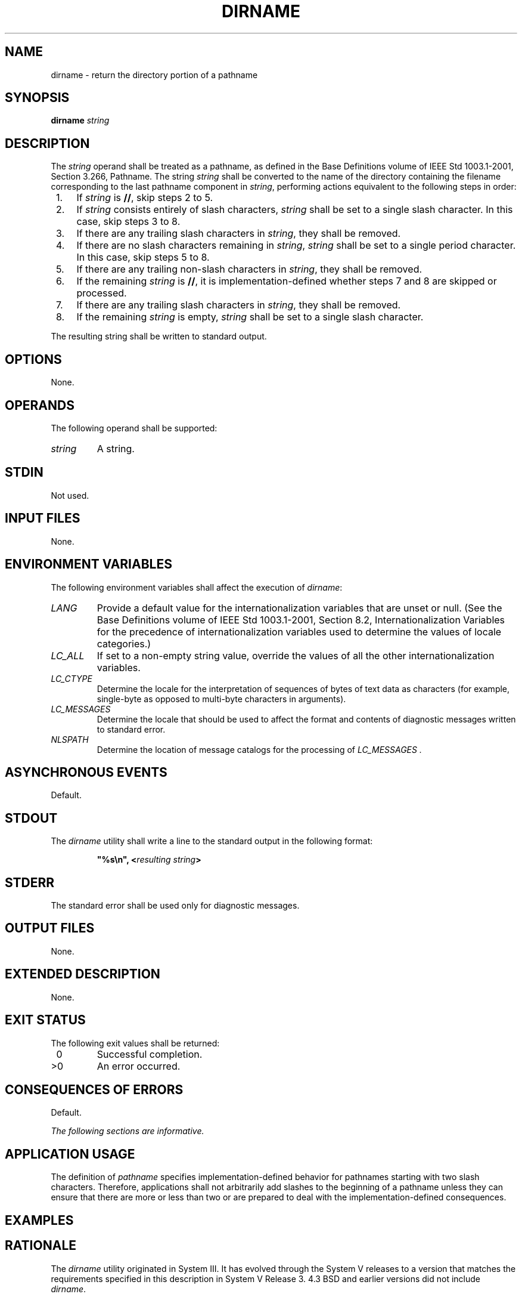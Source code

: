 .\" Copyright (c) 2001-2003 The Open Group, All Rights Reserved 
.TH "DIRNAME" 1 2003 "IEEE/The Open Group" "POSIX Programmer's Manual"
.\" dirname 
.SH NAME
dirname \- return the directory portion of a pathname
.SH SYNOPSIS
.LP
\fBdirname\fP \fIstring\fP
.SH DESCRIPTION
.LP
The \fIstring\fP operand shall be treated as a pathname, as defined
in the Base Definitions volume of
IEEE\ Std\ 1003.1-2001, Section 3.266, Pathname. The string
\fIstring\fP shall be converted to the name of the directory containing
the filename corresponding to the last pathname component
in \fIstring\fP, performing actions equivalent to the following steps
in order:
.IP " 1." 4
If \fIstring\fP is \fB//\fP, skip steps 2 to 5.
.LP
.IP " 2." 4
If \fIstring\fP consists entirely of slash characters, \fIstring\fP
shall be set to a single slash character. In this case,
skip steps 3 to 8.
.LP
.IP " 3." 4
If there are any trailing slash characters in \fIstring\fP, they shall
be removed.
.LP
.IP " 4." 4
If there are no slash characters remaining in \fIstring\fP, \fIstring\fP
shall be set to a single period character. In this
case, skip steps 5 to 8.
.LP
.IP " 5." 4
If there are any trailing non-slash characters in \fIstring\fP, they
shall be removed.
.LP
.IP " 6." 4
If the remaining \fIstring\fP is \fB//\fP, it is implementation-defined
whether steps 7 and 8 are skipped or processed.
.LP
.IP " 7." 4
If there are any trailing slash characters in \fIstring\fP, they shall
be removed.
.LP
.IP " 8." 4
If the remaining \fIstring\fP is empty, \fIstring\fP shall be set
to a single slash character.
.LP
.LP
The resulting string shall be written to standard output.
.SH OPTIONS
.LP
None.
.SH OPERANDS
.LP
The following operand shall be supported:
.TP 7
\fIstring\fP
A string.
.sp
.SH STDIN
.LP
Not used.
.SH INPUT FILES
.LP
None.
.SH ENVIRONMENT VARIABLES
.LP
The following environment variables shall affect the execution of
\fIdirname\fP:
.TP 7
\fILANG\fP
Provide a default value for the internationalization variables that
are unset or null. (See the Base Definitions volume of
IEEE\ Std\ 1003.1-2001, Section 8.2, Internationalization Variables
for
the precedence of internationalization variables used to determine
the values of locale categories.)
.TP 7
\fILC_ALL\fP
If set to a non-empty string value, override the values of all the
other internationalization variables.
.TP 7
\fILC_CTYPE\fP
Determine the locale for the interpretation of sequences of bytes
of text data as characters (for example, single-byte as
opposed to multi-byte characters in arguments).
.TP 7
\fILC_MESSAGES\fP
Determine the locale that should be used to affect the format and
contents of diagnostic messages written to standard
error.
.TP 7
\fINLSPATH\fP
Determine the location of message catalogs for the processing of \fILC_MESSAGES
\&.\fP 
.sp
.SH ASYNCHRONOUS EVENTS
.LP
Default.
.SH STDOUT
.LP
The \fIdirname\fP utility shall write a line to the standard output
in the following format:
.sp
.RS
.nf

\fB"%s\\n", <\fP\fIresulting string\fP\fB>
\fP
.fi
.RE
.SH STDERR
.LP
The standard error shall be used only for diagnostic messages.
.SH OUTPUT FILES
.LP
None.
.SH EXTENDED DESCRIPTION
.LP
None.
.SH EXIT STATUS
.LP
The following exit values shall be returned:
.TP 7
\ 0
Successful completion.
.TP 7
>0
An error occurred.
.sp
.SH CONSEQUENCES OF ERRORS
.LP
Default.
.LP
\fIThe following sections are informative.\fP
.SH APPLICATION USAGE
.LP
The definition of \fIpathname\fP specifies implementation-defined
behavior for pathnames starting with two slash characters.
Therefore, applications shall not arbitrarily add slashes to the beginning
of a pathname unless they can ensure that there are more
or less than two or are prepared to deal with the implementation-defined
consequences.
.SH EXAMPLES
.TS C
center; l l.
\fBCommand\fP	\fBResults\fP
\fIdirname\fP /	/
\fIdirname\fP //	/ or //
\fIdirname\fP /\fIa\fP/\fIb\fP/	/\fIa\fP
\fIdirname\fP //\fIa\fP//\fIb\fP//	//\fIa\fP
\fIdirname\fP	Unspecified
\fIdirname a\fP	. ($? = 0)
\fIdirname\fP ""	. ($? = 0)
\fIdirname\fP /\fIa\fP	/
\fIdirname\fP /\fIa\fP/\fIb\fP	/\fIa\fP
\fIdirname\fP \fIa\fP/\fIb\fP	\fIa\fP
.TE
.SH RATIONALE
.LP
The \fIdirname\fP utility originated in System III. It has evolved
through the System V releases to a version that matches the
requirements specified in this description in System V Release 3.
4.3 BSD and earlier versions did not include \fIdirname\fP.
.LP
The behaviors of \fIbasename\fP and \fIdirname\fP in this volume of
IEEE\ Std\ 1003.1-2001 have been coordinated so that when \fIstring\fP
is a valid pathname:
.sp
.RS
.nf

\fB$(basename "\fP\fIstring\fP\fB")
\fP
.fi
.RE
.LP
would be a valid filename for the file in the directory:
.sp
.RS
.nf

\fB$(dirname "\fP\fIstring\fP\fB")
\fP
.fi
.RE
.LP
This would not work for the versions of these utilities in early proposals
due to the way processing of trailing slashes was
specified. Consideration was given to leaving processing unspecified
if there were trailing slashes, but this cannot be done; the
Base Definitions volume of IEEE\ Std\ 1003.1-2001, Section 3.266,
Pathname allows trailing slashes. The \fIbasename\fP and \fIdirname\fP
utilities
have to specify consistent handling for all valid pathnames.
.SH FUTURE DIRECTIONS
.LP
None.
.SH SEE ALSO
.LP
\fIbasename\fP(), \fIParameters and Variables\fP
.SH COPYRIGHT
Portions of this text are reprinted and reproduced in electronic form
from IEEE Std 1003.1, 2003 Edition, Standard for Information Technology
-- Portable Operating System Interface (POSIX), The Open Group Base
Specifications Issue 6, Copyright (C) 2001-2003 by the Institute of
Electrical and Electronics Engineers, Inc and The Open Group. In the
event of any discrepancy between this version and the original IEEE and
The Open Group Standard, the original IEEE and The Open Group Standard
is the referee document. The original Standard can be obtained online at
http://www.opengroup.org/unix/online.html .
